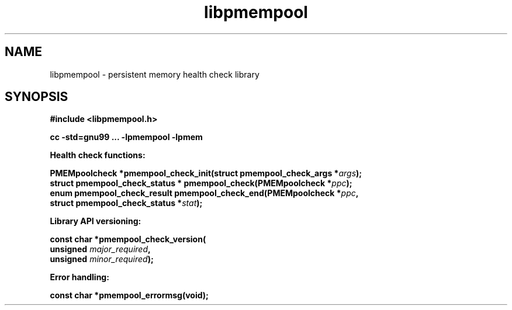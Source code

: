 .\"
.\" Copyright 2016, Intel Corporation
.\"
.\" Redistribution and use in source and binary forms, with or without
.\" modification, are permitted provided that the following conditions
.\" are met:
.\"
.\"     * Redistributions of source code must retain the above copyright
.\"       notice, this list of conditions and the following disclaimer.
.\"
.\"     * Redistributions in binary form must reproduce the above copyright
.\"       notice, this list of conditions and the following disclaimer in
.\"       the documentation and/or other materials provided with the
.\"       distribution.
.\"
.\"     * Neither the name of the copyright holder nor the names of its
.\"       contributors may be used to endorse or promote products derived
.\"       from this software without specific prior written permission.
.\"
.\" THIS SOFTWARE IS PROVIDED BY THE COPYRIGHT HOLDERS AND CONTRIBUTORS
.\" "AS IS" AND ANY EXPRESS OR IMPLIED WARRANTIES, INCLUDING, BUT NOT
.\" LIMITED TO, THE IMPLIED WARRANTIES OF MERCHANTABILITY AND FITNESS FOR
.\" A PARTICULAR PURPOSE ARE DISCLAIMED. IN NO EVENT SHALL THE COPYRIGHT
.\" OWNER OR CONTRIBUTORS BE LIABLE FOR ANY DIRECT, INDIRECT, INCIDENTAL,
.\" SPECIAL, EXEMPLARY, OR CONSEQUENTIAL DAMAGES (INCLUDING, BUT NOT
.\" LIMITED TO, PROCUREMENT OF SUBSTITUTE GOODS OR SERVICES; LOSS OF USE,
.\" DATA, OR PROFITS; OR BUSINESS INTERRUPTION) HOWEVER CAUSED AND ON ANY
.\" THEORY OF LIABILITY, WHETHER IN CONTRACT, STRICT LIABILITY, OR TORT
.\" (INCLUDING NEGLIGENCE OR OTHERWISE) ARISING IN ANY WAY OUT OF THE USE
.\" OF THIS SOFTWARE, EVEN IF ADVISED OF THE POSSIBILITY OF SUCH DAMAGE.
.\"
.\"
.\" libpmempool.3 -- man page for libpmempool
.\"
.\" Format this man page with:
.\"	man -l libpmempool.3
.\" or
.\"	groff -man -Tascii libpmempool.3
.\"
.TH libpmempool 3 "pmempool API version 0.0.0" "NVM Library"
.SH NAME
libpmempool \- persistent memory health check library
.SH SYNOPSIS
.nf
.B #include <libpmempool.h>
.sp
.B cc -std=gnu99 ... -lpmempool -lpmem
.sp
.B Health check functions:
.sp
.BI "PMEMpoolcheck *pmempool_check_init(struct pmempool_check_args *" args );
.BI "struct pmempool_check_status * pmempool_check(PMEMpoolcheck *" ppc );
.BI "enum pmempool_check_result pmempool_check_end(PMEMpoolcheck *" ppc ",
.BI "    struct pmempool_check_status *" stat );
.sp
.B Library API versioning:
.sp
.BI "const char *pmempool_check_version("
.BI "    unsigned " major_required ,
.BI "    unsigned " minor_required );
.sp
.B Error handling:
.sp
.BI "const char *pmempool_errormsg(void);
.fi
